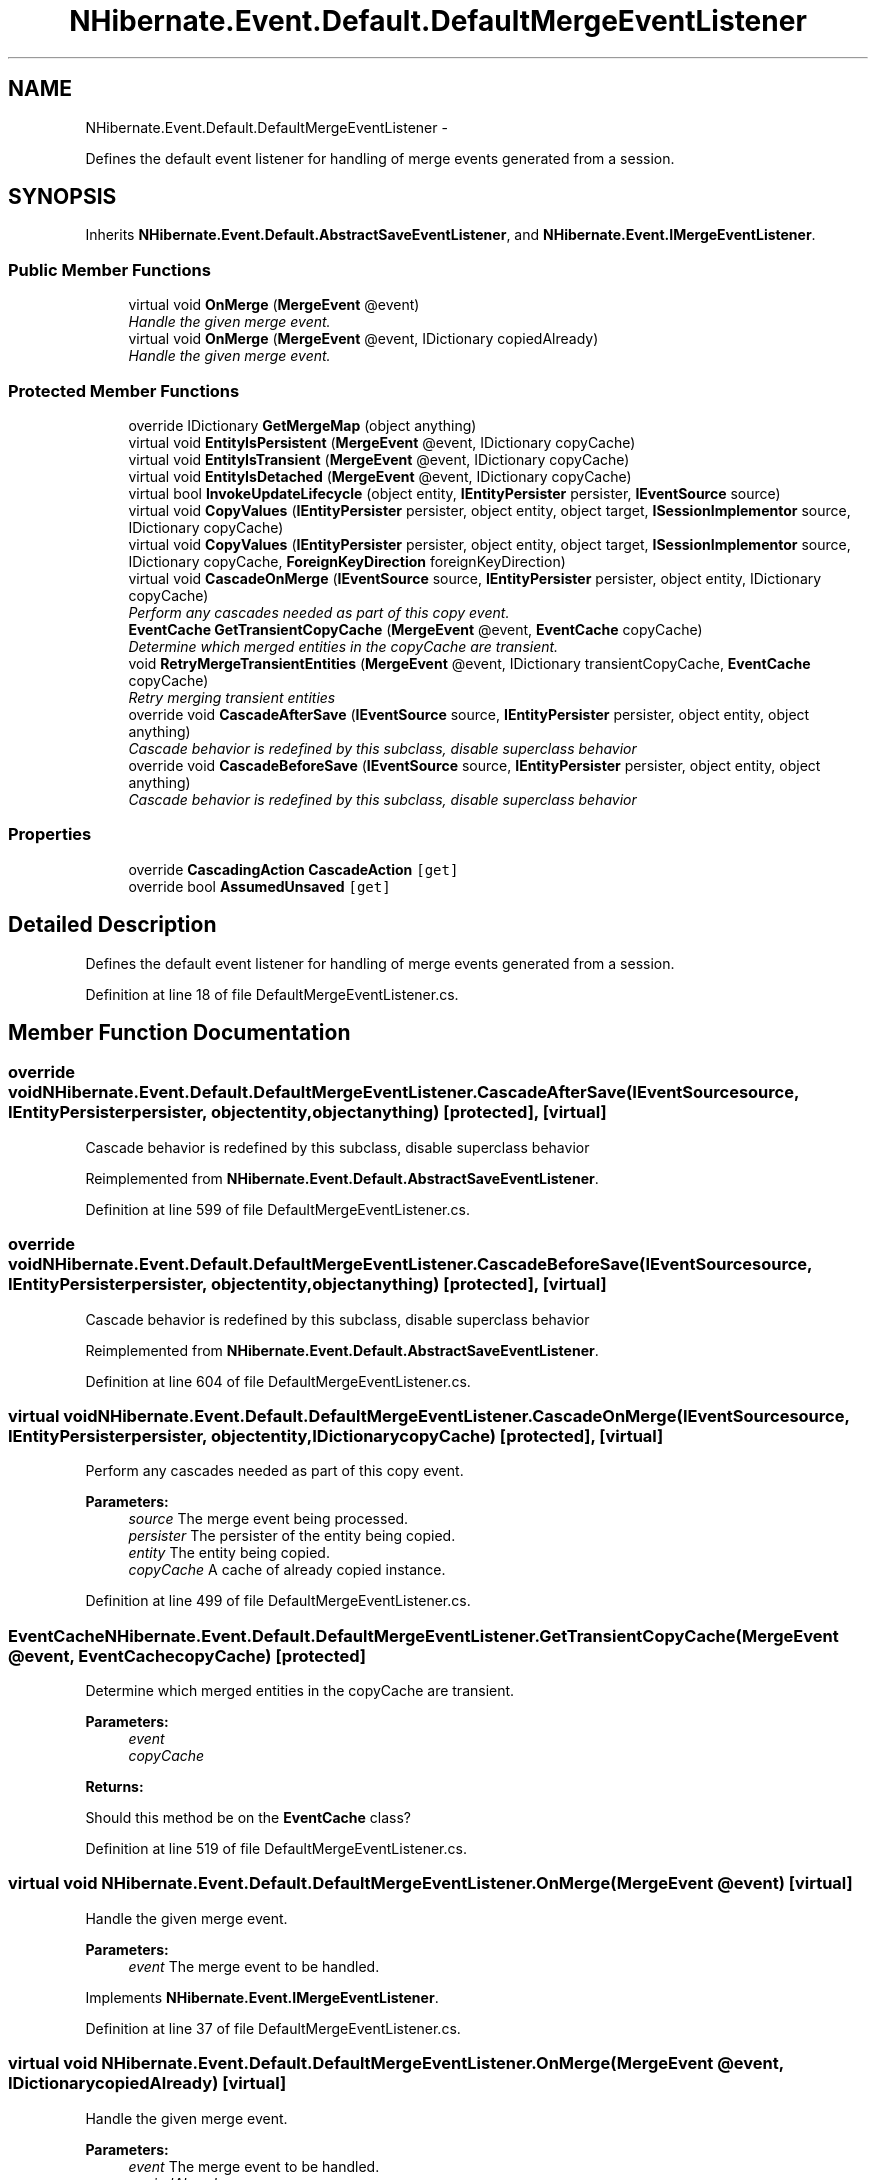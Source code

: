 .TH "NHibernate.Event.Default.DefaultMergeEventListener" 3 "Fri Jul 5 2013" "Version 1.0" "HSA.InfoSys" \" -*- nroff -*-
.ad l
.nh
.SH NAME
NHibernate.Event.Default.DefaultMergeEventListener \- 
.PP
Defines the default event listener for handling of merge events generated from a session\&.  

.SH SYNOPSIS
.br
.PP
.PP
Inherits \fBNHibernate\&.Event\&.Default\&.AbstractSaveEventListener\fP, and \fBNHibernate\&.Event\&.IMergeEventListener\fP\&.
.SS "Public Member Functions"

.in +1c
.ti -1c
.RI "virtual void \fBOnMerge\fP (\fBMergeEvent\fP @event)"
.br
.RI "\fIHandle the given merge event\&. \fP"
.ti -1c
.RI "virtual void \fBOnMerge\fP (\fBMergeEvent\fP @event, IDictionary copiedAlready)"
.br
.RI "\fIHandle the given merge event\&. \fP"
.in -1c
.SS "Protected Member Functions"

.in +1c
.ti -1c
.RI "override IDictionary \fBGetMergeMap\fP (object anything)"
.br
.ti -1c
.RI "virtual void \fBEntityIsPersistent\fP (\fBMergeEvent\fP @event, IDictionary copyCache)"
.br
.ti -1c
.RI "virtual void \fBEntityIsTransient\fP (\fBMergeEvent\fP @event, IDictionary copyCache)"
.br
.ti -1c
.RI "virtual void \fBEntityIsDetached\fP (\fBMergeEvent\fP @event, IDictionary copyCache)"
.br
.ti -1c
.RI "virtual bool \fBInvokeUpdateLifecycle\fP (object entity, \fBIEntityPersister\fP persister, \fBIEventSource\fP source)"
.br
.ti -1c
.RI "virtual void \fBCopyValues\fP (\fBIEntityPersister\fP persister, object entity, object target, \fBISessionImplementor\fP source, IDictionary copyCache)"
.br
.ti -1c
.RI "virtual void \fBCopyValues\fP (\fBIEntityPersister\fP persister, object entity, object target, \fBISessionImplementor\fP source, IDictionary copyCache, \fBForeignKeyDirection\fP foreignKeyDirection)"
.br
.ti -1c
.RI "virtual void \fBCascadeOnMerge\fP (\fBIEventSource\fP source, \fBIEntityPersister\fP persister, object entity, IDictionary copyCache)"
.br
.RI "\fIPerform any cascades needed as part of this copy event\&. \fP"
.ti -1c
.RI "\fBEventCache\fP \fBGetTransientCopyCache\fP (\fBMergeEvent\fP @event, \fBEventCache\fP copyCache)"
.br
.RI "\fIDetermine which merged entities in the copyCache are transient\&. \fP"
.ti -1c
.RI "void \fBRetryMergeTransientEntities\fP (\fBMergeEvent\fP @event, IDictionary transientCopyCache, \fBEventCache\fP copyCache)"
.br
.RI "\fIRetry merging transient entities \fP"
.ti -1c
.RI "override void \fBCascadeAfterSave\fP (\fBIEventSource\fP source, \fBIEntityPersister\fP persister, object entity, object anything)"
.br
.RI "\fICascade behavior is redefined by this subclass, disable superclass behavior\fP"
.ti -1c
.RI "override void \fBCascadeBeforeSave\fP (\fBIEventSource\fP source, \fBIEntityPersister\fP persister, object entity, object anything)"
.br
.RI "\fICascade behavior is redefined by this subclass, disable superclass behavior\fP"
.in -1c
.SS "Properties"

.in +1c
.ti -1c
.RI "override \fBCascadingAction\fP \fBCascadeAction\fP\fC [get]\fP"
.br
.ti -1c
.RI "override bool \fBAssumedUnsaved\fP\fC [get]\fP"
.br
.in -1c
.SH "Detailed Description"
.PP 
Defines the default event listener for handling of merge events generated from a session\&. 


.PP
Definition at line 18 of file DefaultMergeEventListener\&.cs\&.
.SH "Member Function Documentation"
.PP 
.SS "override void NHibernate\&.Event\&.Default\&.DefaultMergeEventListener\&.CascadeAfterSave (\fBIEventSource\fPsource, \fBIEntityPersister\fPpersister, objectentity, objectanything)\fC [protected]\fP, \fC [virtual]\fP"

.PP
Cascade behavior is redefined by this subclass, disable superclass behavior
.PP
Reimplemented from \fBNHibernate\&.Event\&.Default\&.AbstractSaveEventListener\fP\&.
.PP
Definition at line 599 of file DefaultMergeEventListener\&.cs\&.
.SS "override void NHibernate\&.Event\&.Default\&.DefaultMergeEventListener\&.CascadeBeforeSave (\fBIEventSource\fPsource, \fBIEntityPersister\fPpersister, objectentity, objectanything)\fC [protected]\fP, \fC [virtual]\fP"

.PP
Cascade behavior is redefined by this subclass, disable superclass behavior
.PP
Reimplemented from \fBNHibernate\&.Event\&.Default\&.AbstractSaveEventListener\fP\&.
.PP
Definition at line 604 of file DefaultMergeEventListener\&.cs\&.
.SS "virtual void NHibernate\&.Event\&.Default\&.DefaultMergeEventListener\&.CascadeOnMerge (\fBIEventSource\fPsource, \fBIEntityPersister\fPpersister, objectentity, IDictionarycopyCache)\fC [protected]\fP, \fC [virtual]\fP"

.PP
Perform any cascades needed as part of this copy event\&. 
.PP
\fBParameters:\fP
.RS 4
\fIsource\fP The merge event being processed\&. 
.br
\fIpersister\fP The persister of the entity being copied\&. 
.br
\fIentity\fP The entity being copied\&. 
.br
\fIcopyCache\fP A cache of already copied instance\&. 
.RE
.PP

.PP
Definition at line 499 of file DefaultMergeEventListener\&.cs\&.
.SS "\fBEventCache\fP NHibernate\&.Event\&.Default\&.DefaultMergeEventListener\&.GetTransientCopyCache (\fBMergeEvent\fP @event, \fBEventCache\fPcopyCache)\fC [protected]\fP"

.PP
Determine which merged entities in the copyCache are transient\&. 
.PP
\fBParameters:\fP
.RS 4
\fIevent\fP 
.br
\fIcopyCache\fP 
.RE
.PP
\fBReturns:\fP
.RS 4
.RE
.PP
.PP
Should this method be on the \fBEventCache\fP class?
.PP
Definition at line 519 of file DefaultMergeEventListener\&.cs\&.
.SS "virtual void NHibernate\&.Event\&.Default\&.DefaultMergeEventListener\&.OnMerge (\fBMergeEvent\fP @event)\fC [virtual]\fP"

.PP
Handle the given merge event\&. 
.PP
\fBParameters:\fP
.RS 4
\fIevent\fP The merge event to be handled\&. 
.RE
.PP

.PP
Implements \fBNHibernate\&.Event\&.IMergeEventListener\fP\&.
.PP
Definition at line 37 of file DefaultMergeEventListener\&.cs\&.
.SS "virtual void NHibernate\&.Event\&.Default\&.DefaultMergeEventListener\&.OnMerge (\fBMergeEvent\fP @event, IDictionarycopiedAlready)\fC [virtual]\fP"

.PP
Handle the given merge event\&. 
.PP
\fBParameters:\fP
.RS 4
\fIevent\fP The merge event to be handled\&. 
.br
\fIcopiedAlready\fP 
.RE
.PP

.PP
Implements \fBNHibernate\&.Event\&.IMergeEventListener\fP\&.
.PP
Definition at line 83 of file DefaultMergeEventListener\&.cs\&.
.SS "void NHibernate\&.Event\&.Default\&.DefaultMergeEventListener\&.RetryMergeTransientEntities (\fBMergeEvent\fP @event, IDictionarytransientCopyCache, \fBEventCache\fPcopyCache)\fC [protected]\fP"

.PP
Retry merging transient entities 
.PP
\fBParameters:\fP
.RS 4
\fIevent\fP 
.br
\fItransientCopyCache\fP 
.br
\fIcopyCache\fP 
.RE
.PP

.PP
Definition at line 576 of file DefaultMergeEventListener\&.cs\&.

.SH "Author"
.PP 
Generated automatically by Doxygen for HSA\&.InfoSys from the source code\&.
